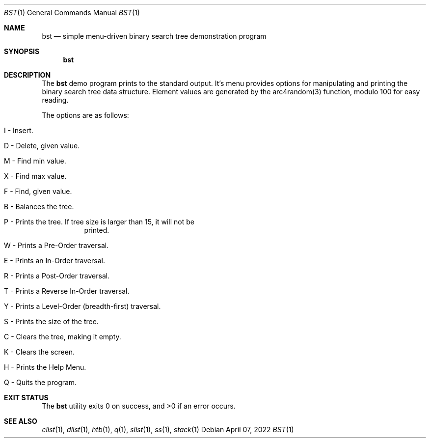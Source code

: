 .Dd $Mdocdate: April 07 2022 $
.Dt BST 1
.Os
.Sh NAME
.Nm bst
.Nd simple menu-driven binary search tree demonstration program
.Sh SYNOPSIS
.Nm bst
.Sh DESCRIPTION
The
.Nm
demo program prints to the standard output. It's menu provides options for
manipulating and printing the binary search tree data structure. Element
values are generated by the arc4random(3) function, modulo 100 for easy
reading.
.Pp
The options are as follows:
.Bl -tag -width Ds
.It I - Insert.
.It D - Delete, given value. 
.It M - Find min value.
.It X - Find max value.
.It F - Find, given value.
.It B - Balances the tree.
.It P - Prints the tree. If tree size is larger than 15, it will not be
printed.
.It W - Prints a Pre-Order traversal.
.It E - Prints an In-Order traversal.
.It R - Prints a Post-Order traversal.
.It T - Prints a Reverse In-Order traversal.
.It Y - Prints a Level-Order (breadth-first) traversal.
.It S - Prints the size of the tree.
.It C - Clears the tree, making it empty.
.It K - Clears the screen.
.It H - Prints the Help Menu.
.It Q - Quits the program.
.El
.Sh EXIT STATUS
.Ex -std bst
.Sh SEE ALSO
.Xr clist 1 ,
.Xr dlist 1 ,
.Xr htb 1 ,
.Xr q  1 ,
.Xr slist 1 ,
.Xr ss 1 ,
.Xr stack 1
